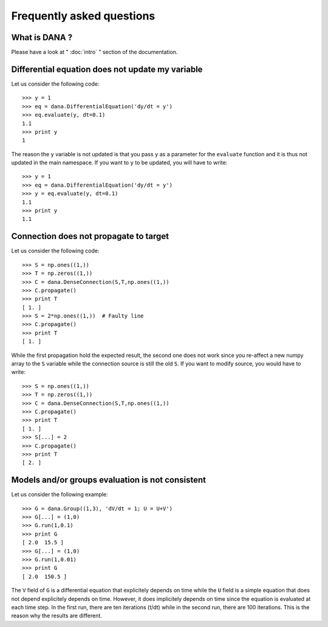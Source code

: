 .. _faq:
.. highlight:: none

==========================
Frequently asked questions
==========================

What is DANA ?
==============
Please have a look at " :doc:`intro` " section of the documentation.


Differential equation does not update my variable
=================================================
Let us consider the following code::

   >>> y = 1
   >>> eq = dana.DifferentialEquation('dy/dt = y')
   >>> eq.evaluate(y, dt=0.1)
   1.1
   >>> print y
   1

The reason the ``y`` variable is not updated is that you pass ``y`` as a
parameter for the ``evaluate`` function and it is thus not updated in the main
namespace. If you want to ``y`` to be updated, you will have to write::

   >>> y = 1
   >>> eq = dana.DifferentialEquation('dy/dt = y')
   >>> y = eq.evaluate(y, dt=0.1)
   1.1
   >>> print y
   1.1


Connection does not propagate to target
=======================================
Let us consider the following code::

  >>> S = np.ones((1,))
  >>> T = np.zeros((1,))
  >>> C = dana.DenseConnection(S,T,np.ones((1,))
  >>> C.propagate()
  >>> print T
  [ 1. ]
  >>> S = 2*np.ones((1,))  # Faulty line
  >>> C.propagate()
  >>> print T
  [ 1. ]

While the first propagation hold the expected result, the second one does not
work since you re-affect a new numpy array to the ``S`` variable while the
connection source is still the old ``S``. If you want to modify source, you
would have to write::

  >>> S = np.ones((1,))
  >>> T = np.zeros((1,))
  >>> C = dana.DenseConnection(S,T,np.ones((1,))
  >>> C.propagate()
  >>> print T
  [ 1. ]
  >>> S[...] = 2
  >>> C.propagate()
  >>> print T
  [ 2. ]


Models and/or groups evaluation is not consistent
=================================================
Let us consider the following example::

  >>> G = dana.Group((1,3), 'dV/dt = 1; U = U+V')
  >>> G[...] = (1,0)
  >>> G.run(1,0.1)
  >>> print G
  [ 2.0  15.5 ]
  >>> G[...] = (1,0)
  >>> G.run(1,0.01)
  >>> print G
  [ 2.0  150.5 ]

The ``V`` field of ``G`` is a differential equation that explicitely depends on
time while the ``U`` field is a simple equation that does not depend
explicitely depends on time. However, it does implicitely depends on time since
the equation is evaluated at each time step. In the first run, there are ten
iterations (t/dt) while in the second run, there are 100 iterations. This is
the reason why the results are different.
